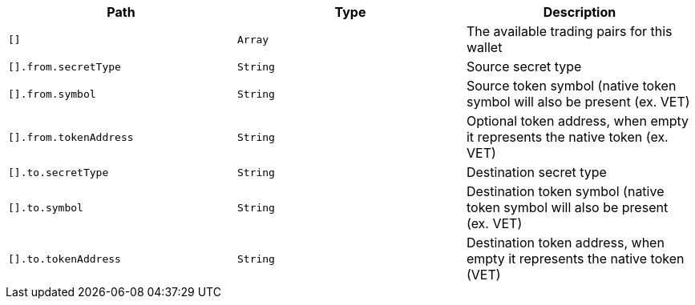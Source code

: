 |===
|Path|Type|Description

|`+[]+`
|`+Array+`
|The available trading pairs for this wallet

|`+[].from.secretType+`
|`+String+`
|Source secret type

|`+[].from.symbol+`
|`+String+`
|Source token symbol (native token symbol will also be present (ex. VET)

|`+[].from.tokenAddress+`
|`+String+`
|Optional token address, when empty it represents the native token (ex. VET)

|`+[].to.secretType+`
|`+String+`
|Destination secret type

|`+[].to.symbol+`
|`+String+`
|Destination token symbol (native token symbol will also be present (ex. VET)

|`+[].to.tokenAddress+`
|`+String+`
|Destination token address, when empty it represents the native token (VET)

|===